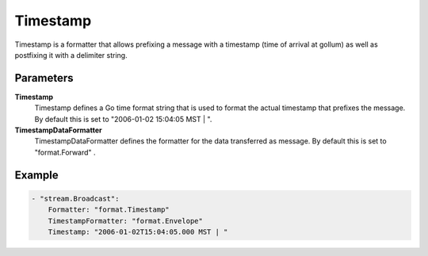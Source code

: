 Timestamp
=========

Timestamp is a formatter that allows prefixing a message with a timestamp (time of arrival at gollum) as well as postfixing it with a delimiter string.


Parameters
----------

**Timestamp**
  Timestamp defines a Go time format string that is used to format the actual timestamp that prefixes the message.
  By default this is set to "2006-01-02 15:04:05 MST | ".

**TimestampDataFormatter**
  TimestampDataFormatter defines the formatter for the data transferred as message.
  By default this is set to "format.Forward" .

Example
-------

.. code-block:: yaml

	- "stream.Broadcast":
	    Formatter: "format.Timestamp"
	    TimestampFormatter: "format.Envelope"
	    Timestamp: "2006-01-02T15:04:05.000 MST | "
